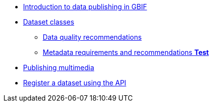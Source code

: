 * xref:index.adoc[Introduction to data publishing in GBIF]
* xref:dataset-classes.adoc[Dataset classes]
** xref:data-quality-recommendations.adoc[Data quality recommendations]
ifeval::["{env}" != "prod"]
** xref:metadata-recommendations-and-requirements.adoc[Metadata requirements and recommendations **Test**]
endif::[]
* xref:multimedia-publishing.adoc[Publishing multimedia]
* xref:register-dataset-api.adoc[Register a dataset using the API]
